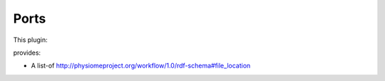 .. _mcp-configurationcapture-specification:

Ports
-----

This plugin:

provides:

* A list-of http://physiomeproject.org/workflow/1.0/rdf-schema#file_location
